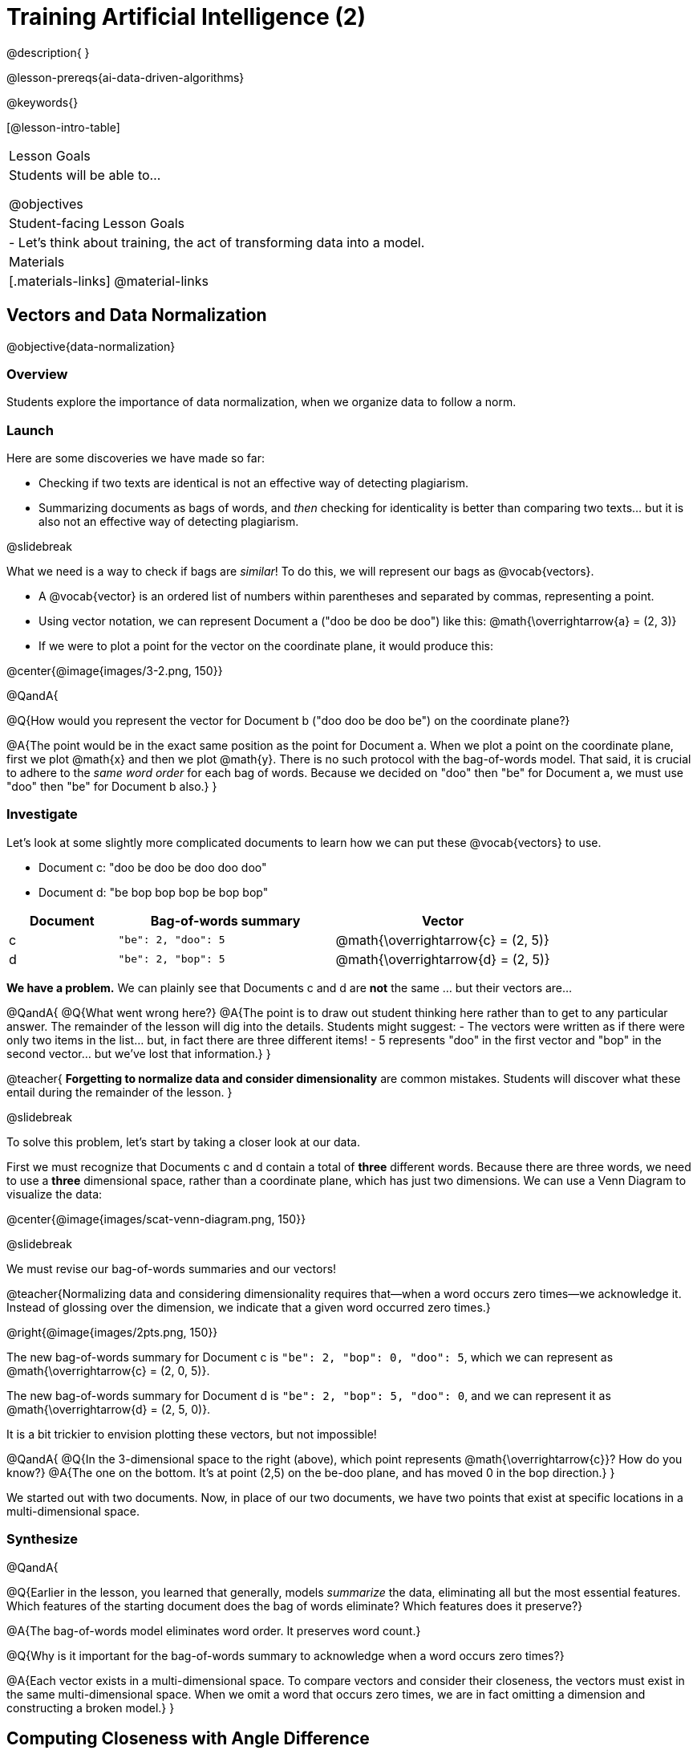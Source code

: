 = Training Artificial Intelligence (2)

@description{
}

@lesson-prereqs{ai-data-driven-algorithms}

@keywords{}

[@lesson-intro-table]
|===
| Lesson Goals
| Students will be able to...

@objectives

| Student-facing Lesson Goals
|

- Let's think about training, the act of transforming data into a model.

| Materials
|[.materials-links]
@material-links

|===



== Vectors and Data Normalization

@objective{data-normalization}

=== Overview

Students explore the importance of data normalization, when we organize data to follow a norm.

=== Launch

Here are some discoveries we have made so far:

- Checking if two texts are identical is not an effective way of detecting plagiarism.
- Summarizing documents as bags of words, and _then_ checking for identicality is better than comparing two texts... but it is also not an effective way of detecting plagiarism.

@slidebreak

What we need is a way to check if bags are _similar_! To do this, we will represent our bags as @vocab{vectors}.

- A @vocab{vector} is an ordered list of numbers within parentheses and separated by commas, representing a point.
- Using vector notation, we can represent Document a ("doo be doo be doo") like this: @math{\overrightarrow{a} = (2, 3)}
- If we were to plot a point for the vector on the coordinate plane, it would produce this:

@center{@image{images/3-2.png, 150}}


@QandA{

@Q{How would you represent the vector for Document b ("doo doo be doo be") on the coordinate plane?}

@A{The point would be in the exact same position as the point for Document a. When we plot a point on the coordinate plane, first we plot @math{x} and then we plot @math{y}. There is no such protocol with the bag-of-words model. That said, it is crucial to adhere to the _same word order_ for each bag of words. Because we decided on "doo" then "be" for Document a, we must use "doo" then "be" for Document b also.}
}

=== Investigate

Let's look at some slightly more complicated documents to learn how we can put these @vocab{vectors} to use.

- Document c: "doo be doo be doo doo doo"

- Document d: "be bop bop bop be bop bop"


[cols="1,2,2", options="header", stripes="none"]
|===

| Document
| Bag-of-words summary
| Vector

| c
| `"be": 2, "doo": 5`
| @math{\overrightarrow{c} = (2, 5)}

| d
| `"be": 2, "bop": 5`
| @math{\overrightarrow{d} = (2, 5)}

|===

*We have a problem.*  We can plainly see that Documents c and d are *not* the same ... but their vectors are...



@QandA{
@Q{What went wrong here?}
@A{The point is to draw out student thinking here rather than to get to any particular answer. The remainder of the lesson will dig into the details. Students might suggest:
 - The vectors were written as if there were only two items in the list... but, in fact there are three different items!
 - 5 represents "doo" in the first vector and "bop" in the second vector... but we've lost that information.}
}


@teacher{
*Forgetting to normalize data and consider dimensionality* are common mistakes. Students will discover what these entail during the remainder of the lesson.
}

@slidebreak

To solve this problem, let's start by taking a closer look at our data.

First we must recognize that Documents c and d contain a total of *three* different words. Because there are three words, we need to use a *three* dimensional space, rather than a coordinate plane, which has just two dimensions. We can use a Venn Diagram to visualize the data:

@center{@image{images/scat-venn-diagram.png, 150}}

@slidebreak

We must revise our bag-of-words summaries and our vectors!

@teacher{Normalizing data and considering dimensionality requires that--when a word occurs zero times--we acknowledge it. Instead of glossing over the dimension, we indicate that a given word occurred zero times.}

@right{@image{images/2pts.png, 150}}


The new bag-of-words summary for Document c is `"be": 2, "bop": 0, "doo": 5`, which we can represent as  @math{\overrightarrow{c} = (2, 0, 5)}.

The new bag-of-words summary for Document d is `"be": 2, "bop": 5, "doo": 0`, and we can represent it as @math{\overrightarrow{d} = (2, 5, 0)}.

It is a bit trickier to envision plotting these vectors, but not impossible!

@QandA{
@Q{In the 3-dimensional space to the right (above), which point represents @math{\overrightarrow{c}}? How do you know?}
@A{The one on the bottom. It's at point (2,5) on the be-doo plane, and has moved 0 in the bop direction.}
}

We started out with two documents. Now, in place of our two documents, we have two points that exist at specific locations in a multi-dimensional space.

=== Synthesize


@QandA{

@Q{Earlier in the lesson, you learned that generally, models _summarize_ the data, eliminating all but the most essential features. Which features of the starting document does the bag of words eliminate? Which features does it preserve?}

@A{The bag-of-words model eliminates word order. It preserves word count.}

@Q{Why is it important for the bag-of-words summary to acknowledge when a word occurs zero times?}

@A{Each vector exists in a multi-dimensional space. To compare vectors and consider their closeness, the vectors must exist in the same multi-dimensional space. When we omit a word that occurs zero times, we are in fact omitting a dimension and constructing a broken model.}
}




== Computing Closeness with Angle Difference

=== Overview

Compressing text into bags of words gives us a coarse-grained notion of similarity. Let's explore how to produce a more refined notion of similarity.

=== Launch


Our primitive plagiarism detector determined if two documents matched perfectly. That plagiarism detector was not especially useful.

Our slightly-less-primitive plagiarism detector determined if two documents' bag-of-words summaries were identical or not... which was also not very useful.

What we would like is something richer. When we ask people whether two documents are the same, they rarely give us a black-and-white "yes" or "no" answer. Instead they tend to speak about shades of similarity. Likewise, we would like our computer to give us a range of values, not just two, that give us a sense of how similar the two documents are. In other words, we would like the output to be a Number, not just a Boolean.

=== Investigate

It turns out that the bag of words model lends itself especially well to that. Recall that using it, we can plot each point in a multi-dimensional space. Now suppose we draw a line from the origin of the space to each of those points. We can then ask what is the angle between the two lines?

Take, for example, this comparison between two strings: stringA ("doo doo doo doo") and stringB ("be be be be").

[cols="<.^8a,<.^8a,<.>8a",  stripes="none"]
|===
|

StringA: `doo doo doo doo`

[cols="1,1",options="header"]
!===
! Word  ! Frequency
! be ! 0
! doo! 4
!===

Ordered pair: (0,4)

|

StringB: `be be be be`

[cols="1,1",options="header"]
!===
! Word  ! Frequency
! be ! 4
! doo! 0
!===

Ordered pair: (4,0)

|

@center{@image{images/soln1.png, 150}}

The angle formed is 90°.
|===



If two documents are identical, they will be at the same point in space, and have the same vectors running from the origin to that point. That means the angle between those vectors will be 0°. Even if one document just rearranges the other, their bags of words will be identical—thereby again making the angle between the lines 0°.

@lesson-instruction{
- Complete @printable-exercise{angle-difference.adoc} using your knowledge of bags of words and vectors.

** First, fill in the frequency tables by referring to the provided string.
** Translate the bags of words to ordered pairs.
** Plot the points.
** Draw a ray from the origin to each of the points.
** Approximate the angle size.}

As the documents contain different words, the angles between the lines will grow. To reflect this, we can use the `angle-difference` function. It will give us a value between 0° (if the two are identical) and 90° (if the two have nothing in common).

@QandA{
@Q{Do you predict that the angle difference for the `wiki-article` and `student-essay` will be closer to 0° or closer to 90°?
}
@A{Since the student essay is nearly identical to the wikipedia article, we would expect a difference closer to zero. (It's actually 4.663°.)}
}

The contract for `angle-difference` is below.

``
# angle-difference :: (String, String) -> Number
``

@lesson-instruction{
Let's try the `angle-difference` function in Pyret.

- Use the provided contract to check what the angle difference is between `wiki-article` and `student-essay`.
- Check your work on @printable-exercise{angle-difference.adoc}.
.
** Open @starter-file{plagiarism} and click "Run".
** Enter `angle-difference("doo doo doo doo", "be be be be")` into the Interactions Area.
** Does the angle size that Pyret produces match the angle that you drew? (Hopefully yes!)
** Use `angle-difference` to compare each pair of strings on @printable-exercise{angle-difference.adoc}.
}

@strategy{Angles?!}{

Yes, angles!

Did you know that geometry is at the heart of modern AI? This lesson shows how. The same angles that your students learn to compute in middle-school are sitting at the heart of the machine learning calculations that power so many things in the world today. Even the plagiarism detectors that might be checking their essays on angles... are computing angles. So if your students ask “When are we ever going to use this?”, you can tell them, “You already do, all the time”.

}




=== Synthesize

@QandA{

Here are three different lines of code.

`angle-difference("hello world", "hello")`

`angle-difference("hello", "goodbye")`

`angle-difference("hello", "hello")`

@Q{Which line of code produces 90°? How do you know?}
@A{`angle-difference("hello", "goodbye")`; the two strings are completely different.}

@Q{Which line of code produces 45°? How do you know?}
@A{`angle-difference("hello world", "hello")`; the two strings have one word in common; they are not entirely different nor are they identical.}


@Q{Which line of code produces 0°? How do you know?}
@A{`angle-difference("hello", "hello")`; the two strings are exactly the same.}
}




== The Dimensionality of Natural Language

=== Overview

We made bags of words with jazz vocalization in order to make meaningful "sentences" with very few different words. What happens when we try to handle something closer to ordinary “language”?


=== Launch

So far, we've looked at four documents.

- Document a: "doo be doo be doo"
- Document b: "doo doo be doo be"
- Document c: "doo be doo be doo doo doo"
- Document d: "be bop bop bop be bop bop"

Although the documents contain 24 words in total, there are just *_three_* unique words: doo, be, and bop. As a result, we are able to plot these documents as vectors in a *_three_*-dimensional space.

@slidebreak

Let's add a fifth document, Document e, to our collection.

- Document e: "doo be bop ski bop bop"

Now we have thirty words total, made up of _four_ unique words: doo, be, bop, and *ski*. Plotting all of our documents would require the use of a _four-dimensional_ space. Having trouble visualizing a four-dimensional space? You're not alone


=== Investigate

A teacher who wants to catch plagiarism will likely opt for a plagiarism detector that has trained on an _extremely_ large collection of documents.

A @vocab{training corpus} is a collection of data used to train AI/ML models, enabling them to learn patterns and make prediction. Processing a large training corpus will produce a complex, multi-dimensional model. Every single additional word will add another dimension to the space. Fortunately, computers--unlike humans--have no issue working with multi-dimensional spaces that have hundreds of thousands of dimensions.

@slidebreak

@QandA{

@Q{Imagine a plagiarism detector that compares student essays to short strings of jazz vocalizations (such as Documents a-e, that we have worked with in this lesson). Does this comparison seem logical or useful? Explain.}
@A{Totally not useful! It seems very unlikely that a student, assigned to write an essay in academic language, would plagiarize jazz lyrics. Students tend to plagiarize from documents that are at least somewhat connected to the assigned essay topic.}

@Q{What sorts of documents make up the training corpus of an _effective_ plagiarism detector? List as many as you can.}
@A{The corpus would likely include: essays written and submitted by students currently in the class; essays written and submitted by students previously in the class; Wikipedia articles; articles on relevant topics that are available on the internet, etc.}

@Q{Let's say your teacher asks all 20 students in her class to write a 500-word essay. She plans to feed those 20 essays into a plagiarism detector to use as the training corpus, allowing her to detect if two students submitted essays that were a little too similar. *About* how many dimensions will there be in the model?}

@A{Students should provide a wide range of estimates.}
@A{An estimate of 10,000 dimensions (20 essays multiplied by 500 words) is the largest possible estimate here--but it is not necessarily a good estimate. In English, we commonly repeat and reuse words like "the", "and", "a", and so on.}

@A{Other considerations: Did all of the students write about the same topic? How sophisticated is the student writing? Did all students actually write 500 words?}

@A{Taking all of the above into consideration, we can predict that there would probably be at least a few thousand dimensions in the model.}

@Q{What happens if we train on the internet?}
}

@slidebreak

@lesson-instruction{
Complete @printable-exercise{human-judgment.adoc}.}


=== Synthesize

@QandA{

@Q{}

}





== Training a Model

=== Overview

Now that we've seen how to create a compressed representation of one piece of text, we look at how we can handle many pieces of text.

=== Launch

Recall that we started with string-matching, then moved from that to bags of words. We still compared bags for being identical, which was too coarse. We therefore improved on that to create angle-difference, which gives us a range of values indicating how similar two documents are.

So far, we have only looked at pairs of documents. Each time, Pyret converts both documents to bags of words, then computes the angle between the two. But as we saw earlier, a real plagiarism detector will compare against _many_ documents--and each document will be compared against _many_ student submissions. It would be wasteful to repeat a lot of this work over and over.

We will therefore see the next step of this process: training.


=== Investigate

We are now ready to learn about training a model. In training, we take a number of sources — called a corpus (Latin for “body”) — and combine all of them into one large collection. Training is the act of converting each source into our representation; the model is an aggregate of all the corpus data.

Specifically, let's suppose the teacher wants a plagiarism detector for (short) animal essays. We've already seen a paragraph about the elephant. She gathers up paragraphs about nine other animals as well. Each one is turned into a bag of words. The key to creating a model is that all this work is done once; it can then be used on many different student submissions.

Take a look at «the file». In it you will find ten different animal documents. The variable model is a table where each animal’s document is associated with its corresponding bag of words. This way, we don’t have to recompute the bags for each of those documents every time; we do it once and save that work.

The file also  contains the function angle-to-model-docs. You can give this function different documents, and it produces a table of the angular distance between the document you provided and all the other documents.


Which animal's document does the student document seem closest to? (Remember that angle-difference computes the angle, so close documents produce values closer to 0° and the higher the number, the less similar the documents.] Try to change the other documents and experiment!

Invite students to share their responses.


=== Synthesize

@QandA{

@Q{What does Geometry have to do with AI?}

@A{To detect "sameness", we convert each document into a vector and use the angle between two documents to determine sameness.}
}


== Computing Closeness with Cosine Similarity

=== Overview

Actual machine learning systems use cosines, not angles!

=== Launch

We have now seen how we can use `angle-difference` to determine the distance between two documents. We've seen how we can train a model to record several documents, and then use it repeatedly to check a new document.

In practice, real machine learning systems don't quite use angles. Instead, they use the cosine of the angle. There are two reasons for this:

- The angle itself is a somewhat awkward value to work with. In contrast, the cosine has a nice numeric range, between -1 and 1, which makes it convenient to use in various other mathematical settings. (Specifically, it's used in a process called gradient descent.)

- It's simpler to compute the cosine directly. In fact, inside Pyret, `angle-difference` actually first computes the cosine, then converts the result into an angle!

For the purposes of this curriculum, you can ignore this difference. In particular, if you've never even heard of the cosine, that's fine! You will! And maybe when you do, you'll remember that you've seen its name before...

If you do know what cosines are, and want to play with it, the @starter-file{plagiarism}contains a cosine-similarity function as well. Feel free to experiment!

@strategy{Connecting to Higher Math}{

You might be wondering: are we actually using that cosine — the one students learn about when studying trigonometry? Or that gradient — the one students learn about when studying calculus? The answer to both  is YES!

The cosine-similarity function Cosine similarity computes the cosine of the angle between two vectors. While it is not necessary for students to understand the mathematics happening behind the scenes, the function is a vital part of the program... and a lovely answer to the often-asked question, "When are we ever going to use this?"

The math in machine learning doesn’t end with angles; it begins there. All of trigonometry, pre-calculus, calculus, statistics, and more lies at the heart of modern machine learning. So for almost any mathematics topic, if  your students ask “When are we ever going to use this?”, you can tell them, “You already do, all the time”.

}

=== Synthesize

Now that you understand a little bit more about how plagiarism detection programs work, what advice would you offer to a teacher who is considering using one... or to a student who is trying to get away with plagiarism?
